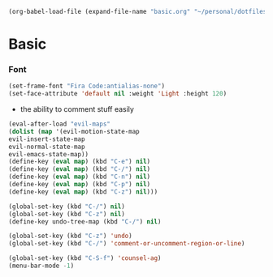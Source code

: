   #+BEGIN_SRC emacs-lisp
  (org-babel-load-file (expand-file-name "basic.org" "~/personal/dotfiles/common/.emacs.d/"))
  #+END_SRC

* Basic

*** Font

    #+BEGIN_SRC emacs-lisp
    (set-frame-font "Fira Code:antialias-none")
    (set-face-attribute 'default nil :weight 'Light :height 120)
    #+END_SRC

  * the ability to comment stuff easily

  #+BEGIN_SRC emacs-lisp
  (eval-after-load "evil-maps"
  (dolist (map '(evil-motion-state-map
  evil-insert-state-map
  evil-normal-state-map
  evil-emacs-state-map))
  (define-key (eval map) (kbd "C-e") nil)
  (define-key (eval map) (kbd "C-/") nil)
  (define-key (eval map) (kbd "C-n") nil)
  (define-key (eval map) (kbd "C-p") nil)
  (define-key (eval map) (kbd "C-z") nil)))

  (global-set-key (kbd "C-/") nil)
  (global-set-key (kbd "C-z") nil)
  (define-key undo-tree-map (kbd "C-/") nil)
  
  (global-set-key (kbd "C-z") 'undo)
  (global-set-key (kbd "C-/") 'comment-or-uncomment-region-or-line)

  (global-set-key (kbd "C-S-f") 'counsel-ag)
  (menu-bar-mode -1)
  #+END_SRC
